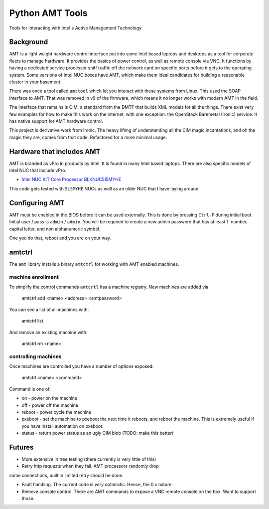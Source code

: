 ===============================
Python AMT Tools
===============================

.. image:: https://img.shields.io/travis/sdague/amt.svg
        :target: https://travis-ci.org/sdague/amt

.. image:: https://img.shields.io/pypi/v/amt.svg
        :target: https://pypi.python.org/pypi/amt


Tools for interacting with Intel's Active Management Technology

Background
----------

AMT is a light weight hardware control interface put into some Intel
based laptops and desktops as a tool for corporate fleets to manage
hardware. It provides the basics of power control, as well as remote
console via VNC. It functions by having a dedicated service processor
sniff traffic off the network card on specific ports before it gets to
the operating system. Some versions of Intel NUC boxes have AMT, which
make them ideal candidates for building a reasonable cluster in your
basement.

There was once a tool called ``amttool`` which let you interact with
these systems from Linux. This used the SOAP interface to AMT. That
was removed in v9 of the firmware, which means it no longer works with
modern AMT in the field.

The interface that remains is CIM, a standard from the DMTF that
builds XML models for all the things. There exist very few examples
for how to make this work on the internet, with one exception: the
OpenStack Baremetal (Ironic) service. It has native support for AMT
hardware control.

This project is derivative work from Ironic. The heavy lifting of
understanding all the CIM magic incantations, and oh the magic they
are, comes from that code. Refactored for a more minimal usage.

Hardware that includes AMT
--------------------------

AMT is branded as vPro in products by Intel. It is found in many Intel
based laptops. There are also specific models of Intel NUC that
include vPro.

* `Intel NUC KIT Core Processor BLKNUC5I5MYHE <http://amzn.to/1OZshhF>`_

This code gets tested with ``5i5MYHE`` NUCs as well as an older NUC
that I have laying around.


Configuring AMT
---------------

AMT must be enabled in the BIOS before it can be used externally. This
is done by pressing ``Ctrl-P`` during initial boot. Initial user /
pass is ``admin`` / ``admin``. You will be required to create a new
admin password that has at least 1: number, capital letter, and non
alphanumeric symbol.

One you do that, reboot and you are on your way.

amtctrl
-------

The ``amt`` library installs a binary ``amtctrl`` for working with AMT
enabled machines.

machine enrollment
~~~~~~~~~~~~~~~~~~

To simplify the control commands ``amtcrtl`` has a machine
registry. New machines are added via:

    amtctrl add <name> <address> <amtpassword>

You can see a list of all machines with:

   amtctrl list

And remove an existing machine with:

   amtctrl rm <name>


controlling machines
~~~~~~~~~~~~~~~~~~~~

Once machines are controlled you have a number of options exposed:

   amtctrl <name> <command>

Command is one of:

* on - power on the machine

* off - power off the machine

* reboot - power cycle the machine

* pxeboot - set the machine to pxeboot the next time it reboots, and
  reboot the machine. This is extremely useful if you have install
  automation on pxeboot.

* status - return power status as an ugly CIM blob (TODO: make this better)

Futures
-------

* More extensive in tree testing (there currently is very little of
  this)

* Retry http requests when they fail. AMT processors randomly drop
some connections, built in limited retry should be done.

* Fault handling. The current code is *very* optimistic. Hence, the
  0.x nature.

* Remove console control. There are AMT commands to expose a VNC
  remote console on the box. Want to support those.
